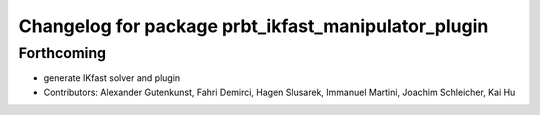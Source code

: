^^^^^^^^^^^^^^^^^^^^^^^^^^^^^^^^^^^^^^^^^^^^^^^^^^^^
Changelog for package prbt_ikfast_manipulator_plugin
^^^^^^^^^^^^^^^^^^^^^^^^^^^^^^^^^^^^^^^^^^^^^^^^^^^^

Forthcoming
-----------
* generate IKfast solver and plugin
* Contributors: Alexander Gutenkunst, Fahri Demirci, Hagen Slusarek, Immanuel Martini, Joachim Schleicher, Kai Hu
